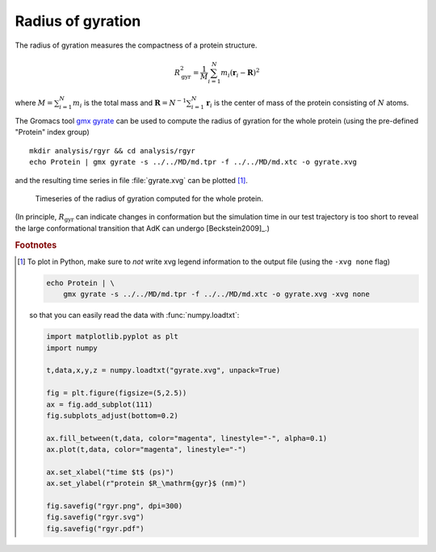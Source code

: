 .. -*- encoding: utf-8 -*-

.. |kJ/mol/nm**2| replace:: kJ mol\ :sup:`-1` nm\ :sup:`-2`
.. |Calpha| replace:: C\ :sub:`α`

.. _radius-of-gyration:

====================
 Radius of gyration
====================

The radius of gyration measures the compactness of a protein
structure.

.. math::

   R_\mathrm{gyr}^2 = \frac{1}{M}\sum_{i=1}^{N} m_i(\mathbf{r}_i - \mathbf{R})^2

where :math:`M = \sum_{i=1}^{N} m_i` is the total mass and
:math:`\mathbf{R} = N^{-1}\sum_{i=1}^{N} \mathbf{r}_i` is the center of
mass of the protein consisting of :math:`N` atoms.

The Gromacs tool `gmx gyrate`_ can be used to compute the radius of
gyration for the whole protein (using the pre-defined "Protein" index
group) ::

  mkdir analysis/rgyr && cd analysis/rgyr
  echo Protein | gmx gyrate -s ../../MD/md.tpr -f ../../MD/md.xtc -o gyrate.xvg
  
and the resulting time series in file :file:`gyrate.xvg` can be
plotted [#plot_rgyr]_.

.. figure:: /figs/rgyr.*
   :scale: 80%
   :alt: Timeseries of the radius of gyration.
   
   Timeseries of the radius of gyration computed for the whole
   protein.

(In principle, :math:`R_\mathrm{gyr}` can indicate changes in
conformation but the simulation time in our test trajectory is too
short to reveal the large conformational transition that AdK can
undergo [Beckstein2009]_.)
	 
.. _`gmx gyrate`:
   http://manual.gromacs.org/documentation/current/onlinehelp/gmx-gyrate.html

.. rubric:: Footnotes

.. [#plot_rgyr]

   To plot in Python, make sure to *not* write xvg legend information
   to the output file (using the ``-xvg none`` flag)

   .. code-block:: bash

      echo Protein | \
          gmx gyrate -s ../../MD/md.tpr -f ../../MD/md.xtc -o gyrate.xvg -xvg none

   so that you can easily read the data with :func:`numpy.loadtxt`:

   .. code-block:: python   

      import matplotlib.pyplot as plt
      import numpy
      
      t,data,x,y,z = numpy.loadtxt("gyrate.xvg", unpack=True)
      
      fig = plt.figure(figsize=(5,2.5))
      ax = fig.add_subplot(111)
      fig.subplots_adjust(bottom=0.2)
      
      ax.fill_between(t,data, color="magenta", linestyle="-", alpha=0.1)
      ax.plot(t,data, color="magenta", linestyle="-")

      ax.set_xlabel("time $t$ (ps)")
      ax.set_ylabel(r"protein $R_\mathrm{gyr}$ (nm)")
      
      fig.savefig("rgyr.png", dpi=300)
      fig.savefig("rgyr.svg")
      fig.savefig("rgyr.pdf")
